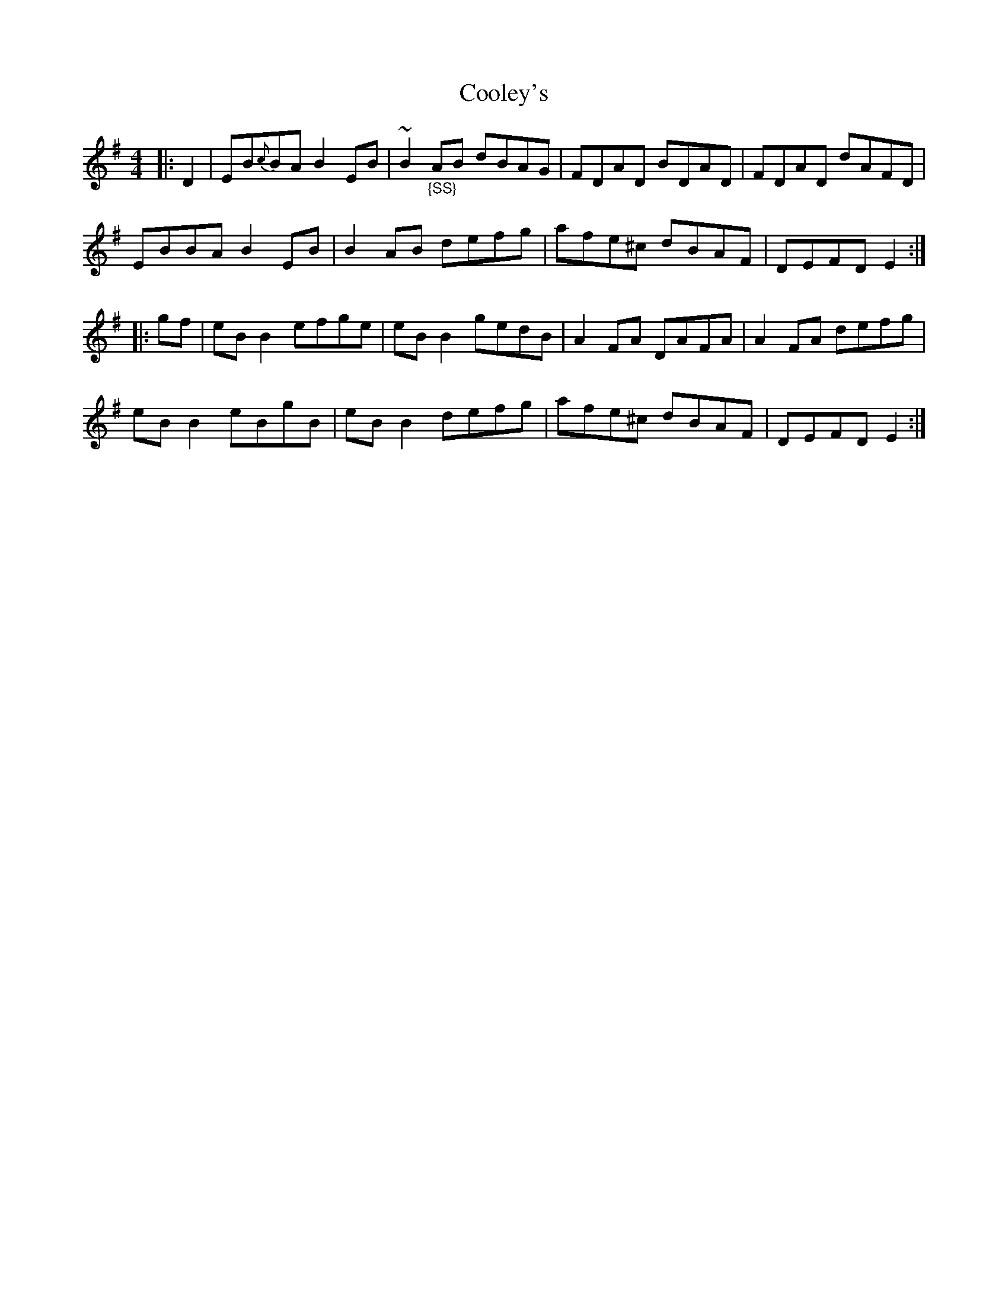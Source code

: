 X: 2
T: Cooley's
M: 4/4
L: 1/8
K: Em
|:D2|EB{c}BA B2 EB|~B2 "_{SS}"AB dBAG|FDAD BDAD|FDAD dAFD|
EBBA B2 EB|B2 AB defg|afe^c dBAF|DEFD E2:|
|:gf|eB B2 efge|eB B2 gedB|A2 FA DAFA|A2 FA defg|
eB B2 eBgB|eB B2 defg|afe^c dBAF|DEFD E2:|